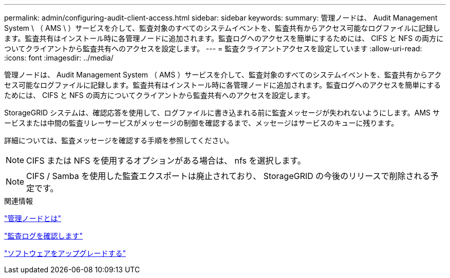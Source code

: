 ---
permalink: admin/configuring-audit-client-access.html 
sidebar: sidebar 
keywords:  
summary: 管理ノードは、 Audit Management System \ （ AMS \ ）サービスを介して、監査対象のすべてのシステムイベントを、監査共有からアクセス可能なログファイルに記録します。監査共有はインストール時に各管理ノードに追加されます。監査ログへのアクセスを簡単にするためには、 CIFS と NFS の両方についてクライアントから監査共有へのアクセスを設定します。 
---
= 監査クライアントアクセスを設定しています
:allow-uri-read: 
:icons: font
:imagesdir: ../media/


[role="lead"]
管理ノードは、 Audit Management System （ AMS ）サービスを介して、監査対象のすべてのシステムイベントを、監査共有からアクセス可能なログファイルに記録します。監査共有はインストール時に各管理ノードに追加されます。監査ログへのアクセスを簡単にするためには、 CIFS と NFS の両方についてクライアントから監査共有へのアクセスを設定します。

StorageGRID システムは、確認応答を使用して、ログファイルに書き込まれる前に監査メッセージが失われないようにします。AMS サービスまたは中間の監査リレーサービスがメッセージの制御を確認するまで、メッセージはサービスのキューに残ります。

詳細については、監査メッセージを確認する手順を参照してください。


NOTE: CIFS または NFS を使用するオプションがある場合は、 nfs を選択します。


NOTE: CIFS / Samba を使用した監査エクスポートは廃止されており、 StorageGRID の今後のリリースで削除される予定です。

.関連情報
link:what-admin-node-is.html["管理ノードとは"]

link:../audit/index.html["監査ログを確認します"]

link:../upgrade/index.html["ソフトウェアをアップグレードする"]
